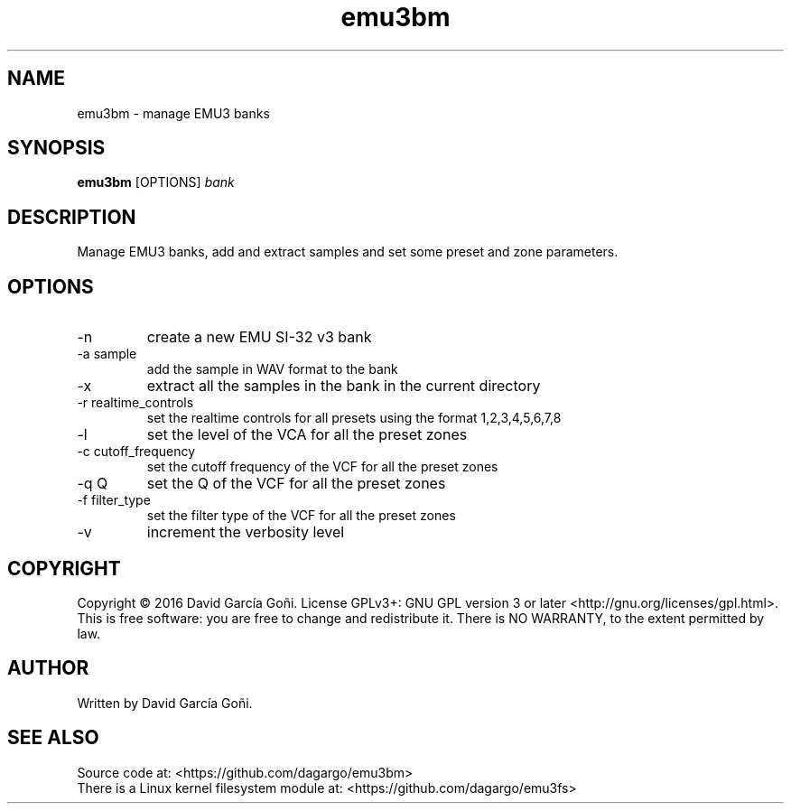 .TH emu3bm 1 "April 2016"

.SH NAME
emu3bm \- manage EMU3 banks

.SH SYNOPSIS
\fBemu3bm\fP [OPTIONS] \fIbank\fP

.SH DESCRIPTION
Manage EMU3 banks, add and extract samples and set some preset and zone parameters.

.SH OPTIONS
.IP -n
create a new EMU SI-32 v3 bank

.IP "-a sample"
add the sample in WAV format to the bank

.IP -x
extract all the samples in the bank in the current directory

.IP "-r realtime_controls"
set the realtime controls for all presets using the format 1,2,3,4,5,6,7,8

.IP -l
set the level of the VCA for all the preset zones

.IP "-c cutoff_frequency"
set the cutoff frequency of the VCF for all the preset zones

.IP "-q Q"
set the Q of the VCF for all the preset zones

.IP "-f filter_type"
set the filter type of the VCF for all the preset zones

.IP -v
increment the verbosity level

.SH COPYRIGHT
Copyright © 2016 David García Goñi.  License GPLv3+: GNU GPL version 3 or later <http://gnu.org/licenses/gpl.html>.
.br
This is free software: you are free to change and redistribute it.  There is NO WARRANTY, to the extent permitted by law.

.SH AUTHOR
Written by David García Goñi.

.SH SEE ALSO
Source code at: <https://github.com/dagargo/emu3bm>
.br
There is a Linux kernel filesystem module at: <https://github.com/dagargo/emu3fs>
